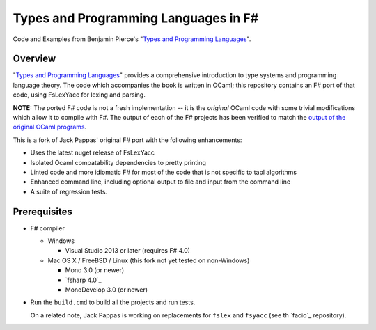 #####################################
Types and Programming Languages in F#
#####################################

Code and Examples from Benjamin Pierce's "`Types and Programming Languages`_".

.. _`Types and Programming Languages`: http://www.cis.upenn.edu/~bcpierce/tapl/


Overview
========

"`Types and Programming Languages`_" provides a comprehensive introduction to type systems and programming language theory. The code which accompanies the book is written in OCaml; this repository contains an F# port of that code, using FsLexYacc for lexing and parsing.

**NOTE:** The ported F# code is not a fresh implementation -- it is the *original* OCaml code with some trivial modifications which allow it to compile with F#. The output of each of the F# projects has been verified to match the `output of the original OCaml programs`_.

This is a fork of Jack Pappas' original F# port with the following enhancements:

- Uses the latest nuget release of FsLexYacc
- Isolated Ocaml compatability dependencies to pretty printing
- Linted code and more idiomatic F# for most of the code that is not specific to tapl algorithms
- Enhanced command line, including optional output to file and input from the command line
- A suite of regression tests.

.. _`output of the original OCaml programs`: fsharp-tapl/blob/master/expected-output.rst

Prerequisites
=============

- F# compiler

  - Windows

    - Visual Studio 2013 or later (requires F# 4.0)

  - Mac OS X / FreeBSD / Linux (this fork not yet tested on non-Windows)

    - Mono 3.0 (or newer)
    - `fsharp 4.0`_
    - MonoDevelop 3.0 (or newer)

- Run the ``build.cmd`` to build all the projects and run tests.
  
  On a related note, Jack Pappas is working on replacements for ``fslex`` and ``fsyacc`` (see th `facio`_ repository).

.. _`facio: https://github.com/jack-pappas/facio
